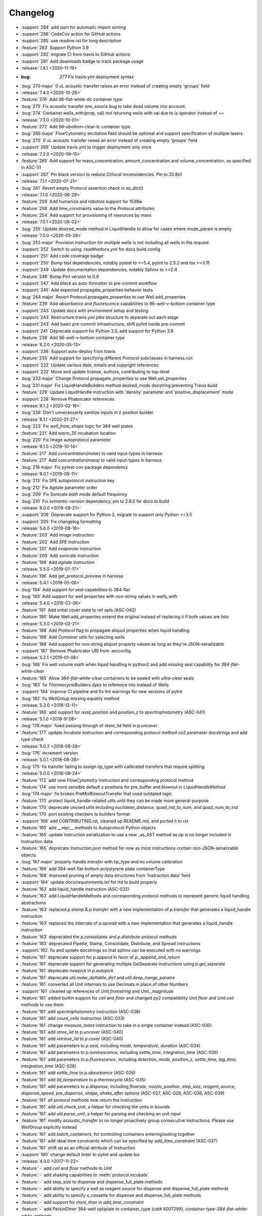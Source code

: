 =========
Changelog
=========

* :support:`284` add isort for automatic import sorting
* :support:`286` CodeCov action for GitHub actions
* :support:`285` use readme.rst for long description
* :feature:`283` Support Python 3.9
* :support:`282` migrate CI from travis to GitHub actions
* :support:`281` Add downloads badge to track package usage

* :release:`7.4.1 <2020-11-19>`
* :bug: `277` Fix travis.yml deployment syntax
* :bug:`270 major` 0 uL acoustic transfer raises an error instead of creating empty 'groups' field

* :release:`7.4.0 <2020-10-28>`
* :feature:`276` Add 96-flat-white-dc container type
* :bug:`275` Fix acoustic transfer `one_source` bug to take dead volume into account.
* :bug:`274` Container.wells_with(prop, val) not returning wells with val due to `is` operator instead of `==`

* :release:`7.3.0 <2020-10-01>`
* :feature:`272` Add 96-ubottom-clear-tc container type
* :bug:`266 major` FlowCytometry excitation field should be optional and support specification of multiple lasers
* :bug:`270` 0 uL acoustic transfer raises an error instead of creating empty 'groups' field
* :support:`269` Update travis.yml to trigger deployment only once

* :release:`7.2.0 <2020-09-15>`
* :feature:`265` Add support for mass_concentration, amount_concentration and volume_concentration, as specified in ASC-51
* :support:`267` Pin black version to reduce CI/local inconsistencies. Pin to 20.8b1

* :release:`7.1.1 <2020-07-21>`
* :bug:`261` Revert empty Protocol assertion check in `as_dict()`

* :release:`7.1.0 <2020-06-29>`
* :feature:`259` Add humanize and robotize support for 1536w
* :feature:`258` Add time_constraints value to the Protocol attributes
* :feature:`254` Add support for provisioning of resources by mass

* :release:`7.0.1 <2020-06-02>`
* :bug:`255` Update desired_mode method in LiquidHandle to allow for cases where mode_param is empty

* :release:`7.0.0 <2020-05-28>`
* :bug:`253 major` Provision instruction for multiple wells is not including all wells in the request
* :support:`252` Switch to using .readthedocs.yml for docs build config
* :support:`251` Add code coverage badge
* :support:`250` Bump test dependencies, notably pytest to >=5.4, pylint to 2.5.2 and tox >=3.15
* :support:`249` Update documentation dependencies, notably Sphinx to >=2.4
* :feature:`248` Bump Pint version to 0.9
* :support:`247` Add `black` as auto-formatter to pre-commit workflow
* :support:`245` Add expected propagate_properties behavior tests
* :bug:`244 major` Revert Protocol.propagate_properties to use Well.add_properties
* :feature:`239` Add `absorbance` and `fluorescence` capabilities to 96-well-v-bottom container type
* :support:`243` Update docs with environment setup and testing
* :support:`243` Restructure travis.yml jobs structure to separate out each stage
* :support:`243` Add basic pre-commit infrastructure, shift pylint inside pre-commit
* :support:`241` Deprecate support for Python 3.5, add support for Python 3.8
* :feature:`238` Add 96-well-v-bottom container type

* :release:`6.2.0 <2020-05-13>`
* :support:`236` Support auto-deploy from travis
* :feature:`235` Add support for specifying different Protocol subclasses in harness.run
* :support:`232` Update various date, emails and copyright references
* :support:`232` Move and update license, authors, contributing to top-level
* :bug:`233 major` Change Protocol.propagate_properties to use Well.set_properties
* :bug:`231 major` Fix LiquidHandleBuilders method desired_mode docstring preventing Travis build
* :feature:`229` Update LiquidHandle instruction with 'density' parameter and 'positive_displacement' mode
* :support:`228` Remove Phabricator references

* :release:`6.1.2 <2020-02-18>`
* :bug:`226` Don't unnecessarily sanitize inputs in z position builder

* :release:`6.1.1 <2020-01-27>`
* :bug:`223` Fix `well_from_shape` logic for 384 well plates
* :feature:`221` Add `warm_35` incubation location
* :bug:`220` Fix Image autoprotocol parameter

* :release:`6.1.0 <2019-10-14>`
* :feature:`217` Add `concentration(molar)` to valid input-types in harness
* :feature:`217` Add `concentration(mass)` to valid input-types in harness
* :bug:`216 major` Fix pytest-cov package dependency

* :release:`6.0.1 <2019-09-11>`
* :bug:`213` Fix SPE autoprotocol instruction key
* :bug:`212` Fix Agitate parameter order
* :bug:`209` Fix Sonicate `bath` mode default frequency
* :bug:`210` Fix `semantic-version` dependency, pin to 2.6.0 for docs to build

* :release:`6.0.0 <2019-08-21>`
* :support:`206` Deprecate support for Python 2, migrate to support only Python >=3.5
* :support:`205` Fix changelog formatting

* :release:`5.6.0 <2019-08-18>`
* :feature:`203` Add `image` instruction
* :feature:`202` Add `SPE` instruction
* :feature:`201` Add `evaporate` instruction
* :feature:`200` Add `sonicate` instruction
* :feature:`199` Add `agitate` instruction

* :release:`5.5.0 <2019-07-17>`
* :feature:`196` Add get_protocol_preview in harness

* :release:`5.4.1 <2019-05-06>`
* :bug:`194` Add support for seal capabilities to 384-flat
* :bug:`193` Add support for well properties with non-string values in `wells_with`

* :release:`5.4.0 <2019-03-06>`
* :feature:`191` Add initial cover state to ref opts (ASC-042)
* :feature:`190` Make Well.add_properties extend the original instead of replacing it if both values are lists
* :release:`5.3.0 <2019-02-21>`
* :feature:`188` Add `Protocol` flag to propagate aliquot properties when liquid handling
* :feature:`188` Add `Container` utils for selecting wells
* :feature:`188` Add support for non-string aliquot property values as long as they're JSON-serializable
* :support:`187` Remove Phabricator URI from .arcconfig
* :release:`5.2.1 <2019-01-08>`
* :bug:`186` Fix well volume math when liquid handling in python2 and add missing seal capability for `384-flat-white-clear`
* :feature:`185` Allow `384-flat-white-clear` containers to be sealed with `ultra-clear` seals
* :bug:`183` fix `ThermocycleBuilders.dyes` to reference ints instead of Wells
* :support:`184` Improve CI pipeline and fix lint warnings for new versions of pylint
* :bug:`182` fix `WellGroup` missing equality method
* :release:`5.2.0 <2018-12-11>`
* :feature:`180` add support for `read_position` and `position_z` to `spectrophotometry` (ASC-041)
* :release:`5.1.0 <2018-9-28>`
* :bug:`178 major` fixed passing through of store_lid field in `p.uncover`
* :feature:`177` update `Incubate` instruction and corresponding protocol method `co2` parameter docstrings and add type check
* :release:`5.0.2 <2018-08-28>`
* :bug:`176` increment version
* :release:`5.0.1 <2018-08-28>`
* :bug:`175` fix transfer failing to assign `tip_type` with calibrated transfers that require splitting
* :release:`5.0.0 <2018-08-24>`
* :feature:`172` add new `FlowCytometry` instruction and corresponding protocol method
* :feature:`174` use more sensible default z positions for pre_buffer and blowout in `LiquidHandleMethod`
* :bug:`174 major` fix broken PreMixBlowoutTransfer that used outdated logic
* :feature:`170` protect liquid_handle-related utils until they can be made more general-purpose
* :feature:`170` deprecate unused utils including `euclidean_distance`, `quad_ind_to_num`, and `quad_num_to_ind`
* :feature:`170` port existing checkers to builders format
* :support:`169` add CONTRIBUTING.rst, cleaned up README.md, and ported it to rst
* :feature:`165` add __repr__ methods to Autoprotocol Python objects
* :feature:`165` update instruction serialization to use a new _as_AST method as op is no longer included in Instruction data
* :feature:`165` deprecate `Instruction.json` method for now as most instructions contain non-JSON-serializable objects
* :bug:`167 major` properly handle `transfer` with tip_type and no volume calibration
* :feature:`166` add 384-well flat-bottom polystyrene plate containerType
* :feature:`168` improved pruning of empty data structures from 'Instruction.data' field
* :support:`164` update `docs/requirements.txt` for rtd to build properly
* :feature:`163` add liquid_handle instruction (ASC-032)
* :feature:`163` add LiquidHandleMethods and corresponding protocol methods to represent generic liquid handling abstractions
* :feature:`163` replaced `p.stamp` & `p.transfer` with a new implementation of `p.transfer` that generates a liquid_handle instruction
* :feature:`163` replaced the internals of `p.spread` with a new implementation that generates a liquid_handle instruction
* :feature:`163` deprecated the `p.consolidate` and `p.distribute` protocol methods
* :feature:`163` deprecated Pipette, Stamp, Consolidate, Distribute, and Spread instructions
* :support:`162` fix and update docstrings so that sphinx can be executed with no warnings
* :feature:`161` deprecate support for `p.append` in favor of `p._append_and_return`
* :feature:`161` deprecate support for generating multiple GelSeparate instructions using `p.gel_separate`
* :feature:`161` deprecate `newpick` in `p.autopick`
* :feature:`161` deprecate `util.make_dottable_dict` and `util.deep_merge_params`
* :feature:`161` converted all Unit internals to use Decimals in place of other Numbers
* :support:`161` cleaned up references of `Unit.fromstring` and `Unit._magnitude`
* :feature:`161` added builtin support for `ceil` and `floor` and changed py2 compatibility `Unit.floor` and `Unit.ceil` methods to use them
* :feature:`161` add `spectrophotometry` instruction (ASC-038)
* :feature:`161` add `count_cells` instruction (ASC-033)
* :feature:`161` change `measure_mass` instruction to take in a single container instead (ASC-030)
* :feature:`161` add `store_lid` to `p.uncover` (ASC-040)
* :feature:`161` add `retrieve_lid` to `p.cover` (ASC-040)
* :feature:`161` add parameters to `p.seal`, including `mode`, `temperature`, `duration` (ASC-034)
* :feature:`161` add parameters to `p.luminescence`, including `settle_time`, `integration_time` (ASC-026)
* :feature:`161` add parameters to `p.fluorescence`, including `detection_mode`, `position_z`, `settle_time`, `lag_time`, `integration_time` (ASC-026)
* :feature:`161` add `settle_time` to `p.absorbance` (ASC-026)
* :feature:`161` add `lid_temperature` to `p.thermocycle` (ASC-035)
* :feature:`161` add parameters to `p.dispense`, including `flowrate`, `nozzle_position`, `step_size`, `reagent_source`, `dispense_speed`, `pre_dispense`, `shape`, `shake_after` options (ASC-027, ASC-029, ASC-036, ASC-039)
* :feature:`161` all protocol methods now return the Instruction
* :feature:`161` add `util.check_unit`, a helper for checking the units in bounds
* :feature:`161` add `util.parse_unit`, a helper for parsing and checking an unit input
* :feature:`161` modify `acoustic_transfer` to no longer proactively group consecutive instructions. Please use `WellGroup` explicitly instead
* :feature:`161` add `batch_containers`, for controlling containers entering/exiting together
* :feature:`161` add ideal time constraints which can be specified by `add_time_constraint` (ASC-037)
* :feature:`161` shift `op` as an official attribute of Instruction
* :support:`160` change default linter to pylint and update tox

* :release:`4.0.0 <2017-11-22>`
* :feature:`-` add `ceil` and `floor` methods to `Unit`
* :feature:`-` add shaking capabilities to :meth:`protocol.incubate`
* :feature:`-` add `step_size` to dispense and dispense_full_plate methods
* :feature:`-` add ability to specify a well as reagent source for dispense and dispense_full_plate methods
* :feature:`-` add ability to specify `x_cassette` for dispense and dispense_full_plate methods
* :feature:`-` add support for `more_than` in `add_time_constraint`
* :feature:`-` add PerkinElmer 384-well optiplate to container_type (cat# 6007299), `container-type-384-flat-white-white-optiplate`
* :feature:`-` allow breathable seals on 96-deep and 24-deep
* :feature:`-` add prioritize_seal_or_cover allow priority selection
* :support:`-` docstring cleanup, linting
* :bug:`- major` remove cover prior to mag steps where applicable
* :support:`-` convert test suite to py.test
* :feature:`-` add new containers, true_max_vol_ul in _CONTAINER_TYPES
* :support:`-` fix documentation typos

* :release:`3.10.1 <2017-05-25>`
* :bug:`-` update pint requirements, update error handling on UnitError
* :bug:`-` update default lid types for `container-type-384-echo`, `container-type-96-flat`, `container-type-96-flat-uv`, and `container-type-96-flat-clear-clear-tc`

* :release:`3.10.0 <2016-10-25>`
* :support:`-` add functions and tests to enable use of `--dye_test` flag
* :support:`-` more descriptive error message in ref protocol
* :bug:`- major` fix name of `container-type-384-round-clear-clear`
* :feature:`-` new plate types `container-type-384-v-clear-clear`, `container-type-384-round-clear-clear`,`384-flat-white-white-nbs`
* :bug:`- major` fix Well.set_properties() so that it completely overwrites the existing properties dict
* :bug:`- major` respect incubate conditions where uncovered=True
* :bug:`- major` prevent invalid incubate parameters in `protocol-absorbance`
* :bug:`- major` allow incubation of containers at ambient without covers

* :release:`3.9.0 <2016-08-10>`
* :feature:`-` new plate type `container-type-96-flat-clear-clear-tc`
* :feature:`-` Container method: `container-tube`
* :support:`-` update documention for `harness-seal-on-store`
* :bug:`- major` Unit validations from str in `protocol-flow-analyze` instruction

* :release:`3.8.0 <2016-07-26>`
* :bug:`- major` unit conversion to microliters in `protocol-dispense` instruction
* :support:`-` using release for changelog and integration into readthedocs documentation

* :release:`3.7.6 <2016-07-25>`
* :bug:`-` dispense_speed and distribute_target in `protocol-distribute` instruction
* :bug:`127` convert pipette operations to microliters
* :bug:`128` cover_types on `container-type-96-deep-kf` and `container-type-96-deep`
* :bug:`-` convert pipette operations to microliters

* :release:`3.7.5 <2016-07-08>`
* :feature:`- backported` plate type `container-type-6-flat-tc` to ContainerType

* :release:`3.7.4 <2016-07-07>`
* :bug:`-` auto-uncover before `protocol-provision` instructions

* :release:`3.7.3 <2016-07-06>`
* :feature:`- backported` `is_resource_id` added to `protocol-dispense` and `protocol-dispense-full-plate` instructions
* :support:`-` `protocol-dispense` instruction tests
* :feature:`- backported` autocover before `protocol-incubate`
* :feature:`- backported` assertions and tests for `protocol-flow-analyze`
* :feature:`- backported` WellGroup methods: `wellgroup-group-name`, `wellgroup-pop`, `wellgroup-insert`, `wellgroup-wells-with`
* :support:`- backported` documentation
* :feature:`- backported` WellGroup.extend(wells) can now take in a list of wells
* :bug:`-` `protocol-dispense` instruction json outputs
* :bug:`-` removed capability 'cover' from `container-type-96-pcr` and `container-type-384-pcr` plates
* :bug:`-` `protocol-spin` auto-cover
* :bug:`-` compatibility with py3 in `protocol-flow-analyze`

* :release:`3.7.2 <2016-06-24>`
* :feature:`- backported` validations before implicit cover or seal
* :feature:`- backported` new plate types `container-type-384-flat-clear-clear`, `container-type-384-flat-white-white-lv`, `container-type-384-flat-white-white-tc`

* :release:`3.7.1 <2016-06-17>`
* :feature:`- backported` validations of input types before cover check
* :feature:`- backported` cover_types and seal_types to _CONTAINER_TYPES
* :bug:`-` string input types for source, destination wells for Instructions `protocol-consolidate`, `protocol-autopick`, `protocol-mix`

* :release:`3.7.0 <2016-06-14>`
* :feature:`-` track plate cover status - Container objects now have a `cover` attribute, implicit plate unsealing or uncovering prior to steps that require the plate to be uncovered.
* :bug:`- major` `protocol-stamp` separates row stamps with more than 2 containers

* :release:`3.6.0 <2016-06-07>`
* :feature:`-` `protocol-add-time-constraint` added
* :feature:`-` `protocol-illuminaseq` allows cycle specification

* :release:`3.5.3 <2016-05-16>`
* :bug:`-` harness.py returns proper boolean for thermocycle types

* :release:`3.5.2 <2016-05-13>`
* :feature:`- backported` `unit-unit` specific error handling
* :bug:`-` thermocycle gradient steps in harness.py

* :release:`3.5.1 <2016-05-12>`
* :feature:`- backported` `protocol-mix` allows one_tip=True
* :bug:`-` `protocol-acoustic-transfer` handling of droplet size

* :release:`3.5.0 <2016-05-06>`
* :feature:`-` `protocol-measure-mass` instruction
* :feature:`-` `protocol-measure-volume` instruction
* :feature:`-` `protocol-illuminaseq` instruction
* :feature:`-` `protocol-gel-purify` parameters improved
* :feature:`-` `protocol-spin` instruction takes directional parameters
* :bug:`- major` WellGroup checks that all elements are wells
* :bug:`- major` Concatenation of Well to WellGroup no longer returns None
* :support:`-` gel string in documentation
* :bug:`- major` fix harness to be python3 compatible
* :bug:`- major` Compatibility of Unit for acceleration

* :release:`3.4.0 <2016-04-22>`
* :feature:`-` :ref:container-discard` and and `container-set-storage` methods for containers
* :feature:`-` `protocol-gel-purify` instruction to instruction.py and protocol.py
* :feature:`-` support for list input type for humanize and robotize (container and container_type)

* :release:`3.3.0 <2016-04-13>`
* :feature:`-` csv-table input type to harness.py

* :release:`3.2.0 <2016-04-07>`
* :feature:`-` additional parameter, `gain`, to `protocol-fluorescence`
* :feature:`-` checking for valid plate read incubate parameters
* :feature:`-` Unit(Unit(...)) now returns a Unit
* :feature:`-` disclaimer to README.md on unit support
* :feature:`-` Unit support for `molar`
* :support:`-` adding magnetic transfer functions to documentation
* :feature:`-` magnetic transfer instructions to now pass relevant inputs through units
* :support:`-` documentation for magnetic transfer instructions correctly uses hertz

* :release:`3.1.0 <2016-03-24>`
* :feature:`-` additional parameters to spectrophotometry instructions (`protocol-absorbance`, `protocol-luminescence`, `protocol-fluorescence`) to instruction.py and protocol.py
* :feature:`-` helper function in util.py to create incubation dictionaries
* :feature:`-` support for a new instruction for `protocol-measure-concentration`
* :bug:`- major` Updated handling of multiplication and division of Units of the same dimension to automatically resolve when possible
* :bug:`- major` Updated maximum tip capacity for a transfer operation to 900uL instead of 750uL
* :bug:`- major` Updated Unit package to default to `Autoprotocol` format representation for temperature and speed units

* :release:`3.0.0 <2016-03-17>`
* :feature:`-` `container+` input type to harness.py
* :feature:`-` `magnetic_transfer` instruction to instruction.py and protocol.py
* :feature:`-` kf container types `container-type-96-v-kf` and `container-type-96-deep-kf` in container_type.py
* :feature:`-` release versioning has been removed in favor of protocol versioniong in harness.py
* :feature:`-` update `container-type-6-flat` well volumes
* :feature:`-` `unit-unit` now uses Pint's Quantity as a base class
* :bug:`- major` default versioning in manifest_test.json
* :bug:`- major` Update container_test.py and container_type_test.py to include safe_min_volume_ul

* :release:`2.7.0 <2016-02-18>`
* :feature:`-` safe_min_volume_ul in _CONTAINER_TYPES
* :feature:`-` updated dead_volume_ul values in _CONTAINER_TYPES
* :bug:`- major` `protocol-stamp` smartly calculates max_tip_volume using residual volumes

* :release:`2.6.0 <2015-02-02>`
* :feature:`-` Include well properties in outs
* :feature:`-` `wellgroup-extend` method to WellGroup
* :feature:`-` Allow single Well reading for Absorbance, Fluorescence and Luminescence
* :feature:`-` `protocol-autopick` now conforms to updated ASC (**not backwards compatible**)
* :support:`-` Protocol.plate_to_magblock() and Protocol.plate_from_magblock()
* :bug:`- major` Protocol.stamp() allows one_tip=True when steps use a `mix_vol` greater than "31:microliter" even if transferred volumes are not all greater than "31:microliter"
* :bug:`- major` `protocol-transfer` respects when `mix_after` or `mix_before` is explicitly False

* :release:`2.5.0 <2015-10-12>`
* :feature:`-` `protocol-stamp` has been reformatted to take groups of transfers. This allows for one_tip=True, one_source=True, and WellGroup source and destinations

* :release:`2.4.1 <2015-10-12>`
* :bug:`-` volume tracking for `protocol-stamp` ing to/from 384-well plates
* :bug:`-` one_tip = True transfers > 750:microliter are transferred with single tip

* :release:`2.4.0 <2015-09-28>`
* :feature:`-` UserError exception class for returning custom errors from within protocol scripts
* :feature:`-` functionality to harness.py for naming aliquots
* :support:`-` `protocol-stamp` transfers are not combinable if they use different tip volume types
* :support:`-` Transfers with one_source true does not keep track of the value of volume less than 10^-12
* :bug:`- major` Small bug for transfer with one_source=true fixed
* :bug:`- major` Better handling of default append=true behavior for `protocol-stamp`
* :bug:`- major` more recursion in `make_dottable_dict`, a completely unnecessary function you shouldn't use

* :release:`2.3.0 <2015-08-31>`
* :feature:`-` `protocol-stamp` now support selective (row-wise and column-wise) stamping (see docstring for details)

* :release:`2.2.2 <2015-08-28>`
* :feature:`- backported` Storage attribute on Container
* :feature:`- backported` Protocol.store()
* :feature:`- backported` manually change storage condition destiny of a Container
* :feature:`- backported` Test for more complicated `transfer`ing with `one_source=True`
* :feature:`- backported` Better error handling in harness.py and accompanying tests
* :feature:`- backported` Arguments to `protocol-transfer` for `mix_before` and `mix_after` are now part of **mix_kwargs** to allow for specifying separate parameters for mix_before and mix_after
* :bug:`-` Error with `transfer`ing with `one_source=True`

* :release:`2.2.1 <2015-08-20>`
* :feature:`- backported` volume tracking to `protocol-stamp` and associated helper functions in autoprotocol.util
* :support:`- backported` semantic versioning fail
* :feature:`- backported` name property on Well
* :feature:`- backported` "outs" section of protocol.  Use `well-set-name` to name an aliquot
* :feature:`- backported` unit conversion from milliliters or nanoliters to microliters in `Well.set_volume()`, `protocol-provision`, `protocol-transfer`, and `protocol-distribute`
* :bug:`-` Error with `protocol-provision` ing to multiple wells of the same container
* :bug:`-` Error when `protocol-transfer` ing over 750uL
* :bug:`-` Unit scalar multiplication

* :release:`2.2.0 <2015-07-21>`
* :feature:`-` `Stamp` class in autoprotocol.instruction
* :feature:`-` volume tracking to destination wells when using Protocol.dispense()
* :feature:`-` `__repr__` override for Unit class
* :feature:`-` `protocol-stamp` now utilizes the new Autoprotocol `stamp` instruction instead of `protocol-transfer`
* :bug:`- major` fixed indentation
* :bug:`- major` refactored Protocol methods: `protocol-ref`, `protocol-consolidate`, `protocol-transfer`, `protocol-distribute`
* :bug:`- major` better error handling for `protocol-transfer` and `protocol-distribute`

* :release:`2.1.0 <2015-06-10>`
* :feature:`-` `protocol-flash-freeze` Protocol method and Instruction
* :feature:`-` `criteria` and `dataref` fields to `protocol-autopick`
* :feature:`-` `protocol-sangerseq` now accepts a sequencing `type` of `"rca"` or `"standard"` (defaults to "standard")
* :feature:`-` collapse `protocol-provision` instructions if they're acting on the same container
* :support:`-` Protocol.thermocycle_ramp()
* :support:`-` Protocol.serial_dilute_rowwise()
* :bug:`- major` type check in Container.wells
* :bug:`- major` `protocol-ref` behavior when specifying the `id` of an existing container

* :release:`2.0.5 <2015-06-04>`
* :support:`- backported` Added folder for sublime text snippets
* :feature:`- backported` volume adjustment when `protocol-spread` ing
* :feature:`- backported` `ImagePlate()` class and `protocol-image-plate` Protocol method for taking images of containers
* :feature:`- backported` add `protocol-consolidate` Protocol method and accompanying tests
* :feature:`- backported` support for container names with slashes in them in `harness.py`
* :feature:`- backported` `container-type-1-flat` plate type to `_CONTAINER_TYPES`
* :feature:`- backported` brought back recursively transferring volumes over 900 microliters
* :feature:`- backported` allow transfer from multiple sources to one destination
* :feature:`- backported` support for `choice` input type in `harness.py`
* :feature:`- backported` `protocol-provision` Protocol method
* :feature:`- backported` Additional type-checks in various functions
* :feature:`- backported` More Python3 Compatibility
* :support:`- backported` check that a well already exists in a WellGroup
* :bug:`-` typo in `protocol-sangerseq` instruction
* :support:`- backported` documentation punctuation and grammar

* :release:`2.0.4 <2015-05-05>`
* :feature:`- backported` More Python3 Compatibility
* :feature:`- backported` specify `Wells` on a container using `container.wells(1,2,3)`or `container.wells([1,2,3])`
* :feature:`- backported` Thermocycle input type in `harness.py`
* :feature:`- backported` `new_group` keyword parameter on `protocol-transfer` and `protocol-distribute` to manually break up `Pipette()` Instructions
* :support:`- backported` documentation for `plate_to_mag_adapter` and `plate_from_mag_adapter` **subject to change in near future**
* :feature:`- backported` tox for testing with multiple versions of python
* :feature:`- backported` `protocol-gel-separate` generates instructions taking wells and matrix type passed
* :feature:`- backported` `protocol-stamp` ing to or from multiple containers now requires that the source or dest variable be passed as a list of `[{"container": <container>, "quadrant": <quadrant>}, ...]`
* :bug:`-` references to specific reagents for `protocol-dispense`
* :bug:`-` Transfering liquid from `one_source` actually works now

* :release:`2.0.3 <2015-04-17>`
* :feature:`- backported` At least some Python3 compatibility
* :feature:`- backported` Well.properties is an empty hash by default
* :feature:`- backported` `well-add-properties`
* :feature:`- backported` `container-quadrant` returns a WellGroup of the 96 wells representing the quadrant passed
* :feature:`- backported` `96-flat-uv` container type in `_CONTAINER_TYPES`
* :feature:`- backported` `6-flat` container type in `_CONTAINER_TYPES`
* :feature:`- backported` co2 parameter in `protocol-incubate`
* :feature:`- backported` `protocol-flow-analyze` Instruction
* :feature:`- backported` `protocol-spread` Instruction
* :feature:`- backported` `protocol-autopick` Instruction
* :feature:`- backported` `protocol-oligosynthesize` Instruction
* :feature:`- backported` Additional keyword arguments for `protocol-transfer` and `protocol-distribute` to customize pipetting
* :feature:`- backported` Added `pipette_tools` module containing helper methods for the extra pipetting parameters
* :feature:`- backported` `protocol-stamp` Protocol method for using the 96-channel liquid handler
* :feature:`- backported` more tests
* :feature:`- backported` seal takes a "type" parameter that defaults to ultra-clear
* :feature:`- backported` `protocol-sangerseq` Instruction and method
* :feature:`- backported` `Protocol.pipette()` is now a private method `_pipette()`
* :bug:`-` refactoring of type checks in `unit-unit`
* :support:`- backported` improved documentation tree
* :bug:`-` references to specific matrices and ladders in `protocol-gel-separate`
* :bug:`-` recursion to deal with transferring over 900uL of liquid
* :bug:`-` `protocol-gel-separate` generates number of instructions needed for number of wells passed

* :release:`2.0.2 <2015-03-06>`
* :support:`- backported` autoprotocol and JSON output examples for almost everything in docs
* :support:`- backported` link to library documentation at readthedocs.org to README
* :feature:`- backported` default input value and group and group+ input types in `harness.py`
* :feature:`- backported` melting keyword variables and changes to conditionals in Thermocycle
* :support:`- backported` a wild test appeared!

* :release:`2.0.1 <2015-02-06>`
* :feature:`- backported` properties attribute to `Well`, along with `well-set-properties` method
* :feature:`- backported` aliquot++, integer, boolean input types to harness.py
* :feature:`- backported` `protocol-dispense` Instruction and accompanying Protocol method for using a reagent dispenser
* :feature:`- backported` `protocol-dispense-full-plate`
* :feature:`- backported` warnings for `_mul_` and `_div_` scalar Unit operations
* :support:`- backported` README.rst
* :bug:`-` "speed" parameter in `protocol-spin` to "acceleration"
* :bug:`-` `well_type` from `_CONTAINER_TYPES`
* :bug:`-` spelling of luminescence :(

* :release:`2.0.0 <2014-01-24>`
* :feature:`-` harness.py for parameter conversion
* :support:`-` NumPy style docstrings for most methods
* :feature:`-` `container-inner-wells` method to exclude edges
* :feature:`-` 3-clause BSD license, contributor info
* :feature:`-` `wellGroup-indices` returns a list of string well indices
* :feature:`-` dead_volume_ul in _CONTAINER_TYPES
* :feature:`-` volume tracking upon `protocol-transfer` and `protocol-distribute`
* :feature:`-` "one_tip" option on `protocol-transfer`
* :support:`-` static methods `Pipette.transfers()` and `Pipette._transferGroup()`

* :release:`1.0.0 <2014-01-22>`
* :feature:`-` initializing ap-py
* :feature:`-` Add "Compound" to derived types
